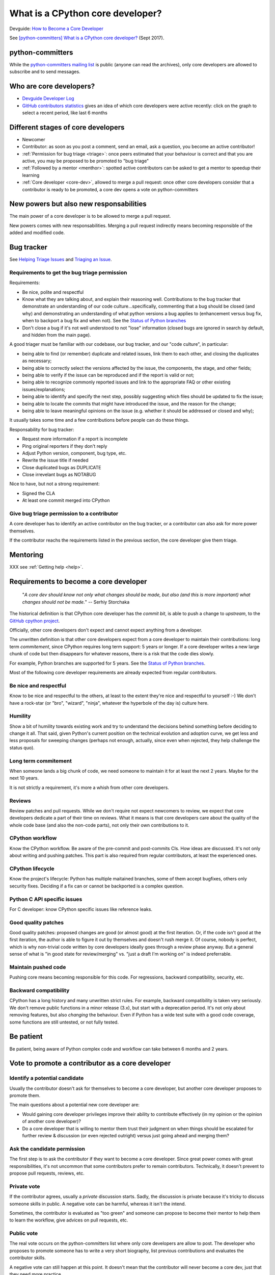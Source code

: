 +++++++++++++++++++++++++++++++++
What is a CPython core developer?
+++++++++++++++++++++++++++++++++

Devguide: `How to Become a Core Developer
<https://devguide.python.org/coredev/>`_

See `[python-committers] What is a CPython core developer?
<https://mail.python.org/pipermail/python-committers/2017-September/004865.html>`_
(Sept 2017).

python-committers
=================

While the `python-committers mailing list
<https://mail.python.org/mailman/listinfo/python-committers>`_ is public
(anyone can read the archives), only core developers are allowed to subscribe and to
send messages.

Who are core developers?
========================

* `Devguide Developer Log <https://devguide.python.org/developers/>`_
* `GitHub contributors statistics
  <https://github.com/python/cpython/graphs/contributors>`_ gives an idea of
  which core developers were active recently: click on the graph to select a
  recent period, like last 6 months

Different stages of core developers
===================================

* Newcomer
* Contributor: as soon as you post a comment, send an email, ask a question,
  you become an active contributor!
* :ref:`Permission for bug triage <triage>`: once peers estimated that your
  behaviour is correct and that you are active, you may be proposed to be
  promoted to "bug triage"
* :ref:`Followed by a mentor <menthor>`: spotted active contributors can be asked to get a
  mentor to speedup their learning
* :ref:`Core developer <core-dev>`, allowed to merge a pull request: once other core developers
  consider that a contributor is ready to be promoted, a core dev opens
  a vote on python-committers

New powers but also new responsabilities
========================================

The main power of a core developer is to be allowed to merge a pull request.

New powers comes with new responsabilities. Merging a pull request indirectly
means becoming responsible of the added and modified code.

.. _triage:

Bug tracker
===========

See `Helping Triage Issues <https://devguide.python.org/tracker/#helptriage>`_
and `Triaging an Issue <https://devguide.python.org/triaging/>`_.

Requirements to get the bug triage permission
---------------------------------------------

Requirements:

* Be nice, polite and respectful
* Know what they are talking about, and explain their reasoning well.
  Contributions to the bug tracker that demonstrate an understanding of our
  code culture...specifically, commenting that a bug should be closed (and why)
  and demonstrating an understanding of what python versions a bug applies to
  (enhancement versus bug fix, when to backport a bug fix and when not).  See
  the `Status of Python branches
  <https://devguide.python.org/#status-of-python-branches>`__
* Don't close a bug if it's not well understood to not "lose" information
  (closed bugs are ignored in search by default, and hidden from the main
  page).

A good triager must be familiar with our codebase, our bug tracker,
and our "code culture", in particular:

* being able to find (or remember) duplicate and related issues, link
  them to each other, and closing the duplicates as necessary;
* being able to correctly select the versions affected by the issue,
  the components, the stage, and other fields;
* being able to verify if the issue can be reproduced and if the
  report is valid or not;
* being able to recognize commonly reported issues and link to the
  appropriate FAQ or other existing issues/explanations;
* being able to identify and specify the next step, possibly
  suggesting which files should be updated to fix the issue;
* being able to locate the commits that might have introduced the
  issue, and the reason for the change;
* being able to leave meaningful opinions on the issue (e.g. whether
  it should be addressed or closed and why);

It usually takes some time and a few contributions before people can
do these things.

Responsability for bug tracker:

* Request more information if a report is incomplete
* Ping original reporters if they don't reply
* Adjust Python version, component, bug type, etc.
* Rewrite the issue title if needed
* Close duplicated bugs as DUPLICATE
* Close irrevelant bugs as NOTABUG

Nice to have, but not a strong requirement:

* Signed the CLA
* At least one commit merged into CPython


Give bug triage permission to a contributor
-------------------------------------------

A core developer has to identify an active contributor on the bug tracker, or a
contributor can also ask for more power themselves.

If the contributor reachs the requirements listed in the previous section, the
core developer give them triage.

.. _menthor:

Mentoring
=========

XXX see :ref:`Getting help <help>`.


.. _core-dev:

Requirements to become a core developer
=======================================

   "*A core dev should know not only what changes should be made, but also
   (and this is more important) what changes should not be made.*"
   -- Serhiy Storchaka

The historical definition is that CPython core developer has the *commit bit*,
is able to push a change to *upstream*, to the `GitHub cpython project
<https://github.com/python/cpython/>`_.

Officially, other core developers don't expect and cannot expect anything from
a developer.

The unwritten definition is that other core developers expect from a core
developer to maintain their contributions: long term *commitement*, since
CPython requires long term support: 5 years or longer. If a core developer
writes a new large chunk of code but then disappears for whatever reasons,
there is a risk that the code dies slowly.

For example, Python branches are supported for 5 years. See the `Status of
Python branches
<https://docs.python.org/devguide/#status-of-python-branches>`_.

Most of the following core developer requirements are already expected from
regular contributors.

Be nice and respectful
----------------------

Know to be nice and respectful to the others, at least to the extent
they're nice and respectful to yourself :-)  We don't have a rock-star (or
"bro", "wizard", "ninja", whatever the hyperbole of the day is) culture here.

Humility
--------

Show a bit of humility towards existing work and try to understand the
decisions behind something before deciding to change it all.  That said,
given Python's current position on the technical evolution and adoption
curve, we get less and less proposals for sweeping changes (perhaps not
enough, actually, since even when rejected, they help challenge the status
quo).

Long term commitement
---------------------

When someone lands a big chunk of code, we need someone to maintain it for at
least the next 2 years. Maybe for the next 10 years.

It is not strictly a requirement, it's more a whish from other core developers.

Reviews
-------

Review patches and pull requests. While we don't require not expect
newcomers to review, we expect that core developers dedicate a part of their
time on reviews. What it means is that core developers care about the quality
of the whole code base (and also the non-code parts), not only their own
contributions to it.

CPython workflow
----------------

Know the CPython workflow. Be aware of the pre-commit and
post-commits CIs. How ideas are discussed. It's not only about writing and
pushing patches. This part is also required from regular contributors, at
least the experienced ones.

CPython lifecycle
-----------------

Know the project's lifecycle: Python has multiple maitained branches, some of
them accept bugfixes, others only security fixes. Deciding if a fix can or
cannot be backported is a complex question.

Python C API specific issues
----------------------------

For C developer: know CPython specific issues like reference leaks.

Good quality patches
--------------------

Good quality patches: proposed changes are good (or almost good) at the first
iteration. Or, if the code isn't good at the first iteration, the author is
able to figure it out by themselves and doesn't rush merge it.  Of course,
nobody is perfect, which is why non-trivial code written by core developers
ideally goes through a review phase anyway. But a general sense of what is
"in good state for review/merging" vs. "just a draft I'm working on" is
indeed preferrable.

Maintain pushed code
--------------------

Pushing core means becoming responsible for this code. For
regressions, backward compatibility, security, etc.

Backward compatibility
----------------------

CPython has a long history and many unwritten strict rules. For example,
backward compatibility is taken very seriously. We don't remove public
functions in a minor release (3.x), but start with a deprecation period. It's
not only about removing features, but also *changing* the behaviour. Even if
Python has a wide test suite with a good code coverage, some functions are
still untested, or not fully tested.

Be patient
==========

Be patient, being aware of Python complex code and workflow can take between 6
months and 2 years.

Vote to promote a contributor as a core developer
=================================================

Identify a potential candidate
------------------------------

Usually the contributor doesn't ask for themselves to become a core developer,
but another core developer proposes to promote them.

The main questions about a potential new core developer are:

* Would gaining core developer privileges improve their ability to contribute
  effectively (in my opinion or the opinion of another core developer)?

* Do a core developer that is willing to mentor them trust their judgment on
  when things should be escalated for further review & discussion (or even
  rejected outright) versus just going ahead and merging them?

Ask the candidate permission
----------------------------

The first step is to ask the contributor if they want to become a core
developer. Since great power comes with great responsibilities, it's not
uncommon that some contributors prefer to remain contributors. Technically, it
doesn't prevent to propose pull requests, reviews, etc.

Private vote
------------

If the contributor agrees, usually a *private* discussion starts. Sadly, the
discussion is private because it's tricky to discuss someone skills in public.
A negative vote can be harmful, whereas it isn't the intend.

Sometimes, the contributor is evaluated as "too green" and someone can propose
to become their mentor to help them to learn the workflow, give advices on pull
requests, etc.

Public vote
-----------

The real vote occurs on the python-committers list where only core developers
are allow to post. The developer who proposes to promote someone has to write a
very short biography, list previous contributions and evaluates the contributor
skills.

A negative vote can still happen at this point. It doesn't mean that the
contributor will never become a core dev, just that they need more practice.

Vote result
-----------

If the vote is positive, the contributor sends their SSH key and will be
subscribed to the python-committers mailing list.

Examples of public votes
------------------------

* `Proposing Carol Willing to become a core developer
  <https://mail.python.org/pipermail/python-committers/2017-May/004519.html>`_
  (Brett Cannon, May 2017)
* `Proposed new core developer -- Mariatta Wijaya
  <https://mail.python.org/pipermail/python-committers/2017-January/004175.html>`_
  (Raymond Hettinger, January 2017)
* `Promote Xiang Zhang as a core developer
  <https://mail.python.org/pipermail/python-committers/2016-November/004045.html>`_
  (Victor Stinner, Nov 2016)
* `commit privileges for INADA Naoki
  <https://mail.python.org/pipermail/python-committers/2016-September/004013.html>`_
  (Yury Selivanov, Sept 2016)

Other votes:

* `commit privs given to Maciej Szulik for bugs.python.org work
  <https://mail.python.org/pipermail/python-committers/2016-December/004121.html>`_
  (Brett Cannon, December 2016): https://hg.python.org/tracker/ repository

Gaining Commit Privileges
-------------------------

See `DevGuide: Gaining Commit Privileges
<https://devguide.python.org/coredev/#gaining-commit-privileges>`_.


We Are All Volunteers
=====================

Except one or two exceptions, no core developer is paid to contribute to
CPython: *we are all volunteers*. Don't be surprised to not get any kind of
feedback in next hours, or sometimes even before one week.

Most core developers have a specific interest in specific areas of the code,
and so not all core developers are interested by your specific issue.

